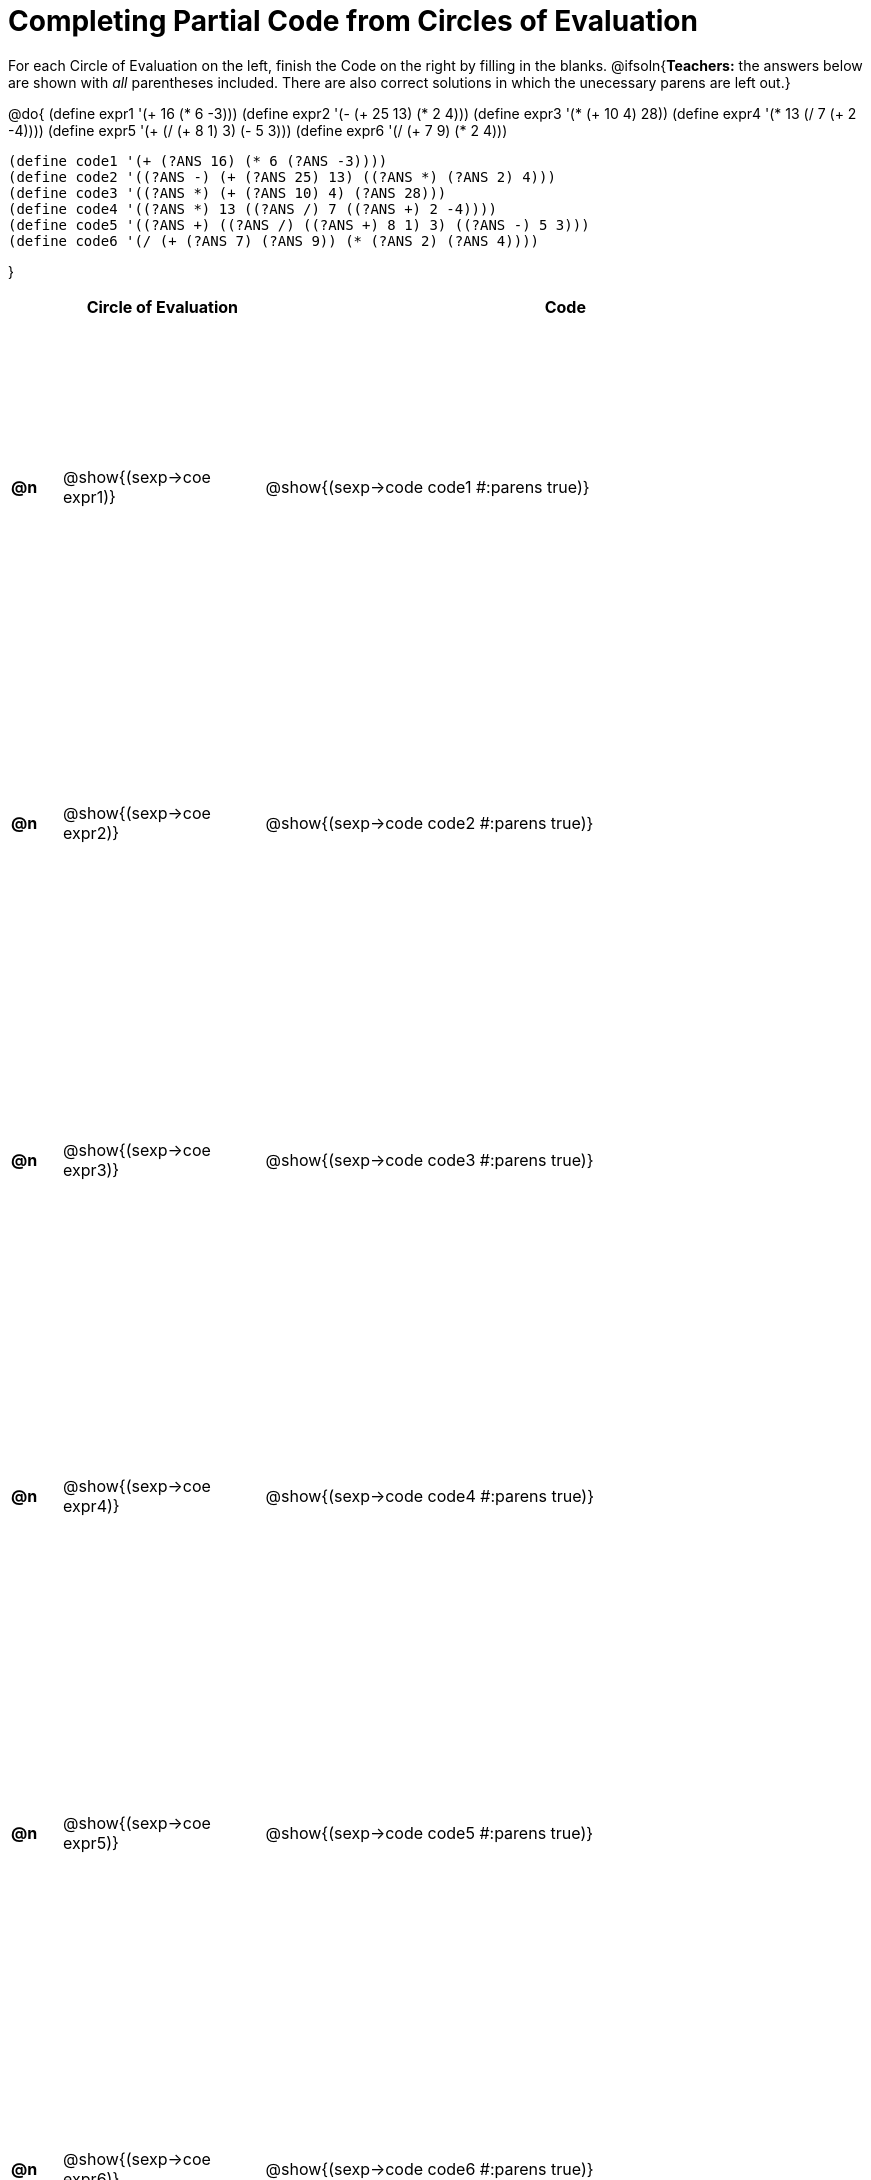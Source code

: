= Completing Partial Code from Circles of Evaluation

++++
<style>
  table { height: 95%; }
  .studentAnswerShort { min-width: 50pt; }
</style>
++++

For each Circle of Evaluation on the left, finish the Code on the right by filling in the blanks.
@ifsoln{*Teachers:* the answers below are shown with _all_ parentheses included. There are also correct solutions in which the unecessary parens are left out.}

@do{
  (define expr1 '(+ 16 (* 6 -3)))
  (define expr2 '(- (+ 25 13) (* 2 4)))
  (define expr3 '(* (+ 10 4) 28))
  (define expr4 '(* 13 (/ 7 (+ 2 -4))))
  (define expr5 '(+ (/ (+ 8 1) 3) (- 5 3)))
  (define expr6 '(/ (+ 7 9) (* 2 4)))

  (define code1 '(+ (?ANS 16) (* 6 (?ANS -3))))
  (define code2 '((?ANS -) (+ (?ANS 25) 13) ((?ANS *) (?ANS 2) 4)))
  (define code3 '((?ANS *) (+ (?ANS 10) 4) (?ANS 28)))
  (define code4 '((?ANS *) 13 ((?ANS /) 7 ((?ANS +) 2 -4))))
  (define code5 '((?ANS +) ((?ANS /) ((?ANS +) 8 1) 3) ((?ANS -) 5 3)))
  (define code6 '(/ (+ (?ANS 7) (?ANS 9)) (* (?ANS 2) (?ANS 4))))

}

[cols="^.^1a,^.^4a,^.^12a",options="header",stripes="none"]
|===
|    | Circle of Evaluation        | Code
|*@n*| @show{(sexp->coe expr1)}    | @show{(sexp->code code1 #:parens true)}
|*@n*| @show{(sexp->coe expr2)}    | @show{(sexp->code code2 #:parens true)}
|*@n*| @show{(sexp->coe expr3)}    | @show{(sexp->code code3 #:parens true)}
|*@n*| @show{(sexp->coe expr4)}    | @show{(sexp->code code4 #:parens true)}
|*@n*| @show{(sexp->coe expr5)}    | @show{(sexp->code code5 #:parens true)}
|*@n*| @show{(sexp->coe expr6)}    | @show{(sexp->code code6 #:parens true)}
|===
